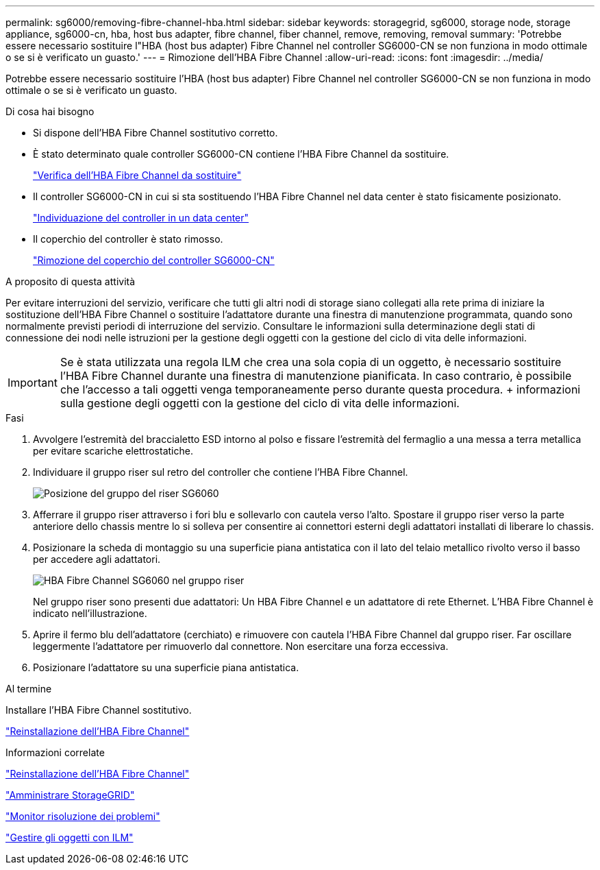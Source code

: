 ---
permalink: sg6000/removing-fibre-channel-hba.html 
sidebar: sidebar 
keywords: storagegrid, sg6000, storage node, storage appliance, sg6000-cn, hba, host bus adapter, fibre channel, fiber channel, remove, removing, removal 
summary: 'Potrebbe essere necessario sostituire l"HBA (host bus adapter) Fibre Channel nel controller SG6000-CN se non funziona in modo ottimale o se si è verificato un guasto.' 
---
= Rimozione dell'HBA Fibre Channel
:allow-uri-read: 
:icons: font
:imagesdir: ../media/


[role="lead"]
Potrebbe essere necessario sostituire l'HBA (host bus adapter) Fibre Channel nel controller SG6000-CN se non funziona in modo ottimale o se si è verificato un guasto.

.Di cosa hai bisogno
* Si dispone dell'HBA Fibre Channel sostitutivo corretto.
* È stato determinato quale controller SG6000-CN contiene l'HBA Fibre Channel da sostituire.
+
link:verifying-fibre-channel-hba-to-replace.html["Verifica dell'HBA Fibre Channel da sostituire"]

* Il controller SG6000-CN in cui si sta sostituendo l'HBA Fibre Channel nel data center è stato fisicamente posizionato.
+
link:locating-controller-in-data-center.html["Individuazione del controller in un data center"]

* Il coperchio del controller è stato rimosso.
+
link:removing-sg6000-cn-controller-cover.html["Rimozione del coperchio del controller SG6000-CN"]



.A proposito di questa attività
Per evitare interruzioni del servizio, verificare che tutti gli altri nodi di storage siano collegati alla rete prima di iniziare la sostituzione dell'HBA Fibre Channel o sostituire l'adattatore durante una finestra di manutenzione programmata, quando sono normalmente previsti periodi di interruzione del servizio. Consultare le informazioni sulla determinazione degli stati di connessione dei nodi nelle istruzioni per la gestione degli oggetti con la gestione del ciclo di vita delle informazioni.


IMPORTANT: Se è stata utilizzata una regola ILM che crea una sola copia di un oggetto, è necessario sostituire l'HBA Fibre Channel durante una finestra di manutenzione pianificata. In caso contrario, è possibile che l'accesso a tali oggetti venga temporaneamente perso durante questa procedura. + informazioni sulla gestione degli oggetti con la gestione del ciclo di vita delle informazioni.

.Fasi
. Avvolgere l'estremità del braccialetto ESD intorno al polso e fissare l'estremità del fermaglio a una messa a terra metallica per evitare scariche elettrostatiche.
. Individuare il gruppo riser sul retro del controller che contiene l'HBA Fibre Channel.
+
image::../media/sg6060_riser_assembly_location.jpg[Posizione del gruppo del riser SG6060]

. Afferrare il gruppo riser attraverso i fori blu e sollevarlo con cautela verso l'alto. Spostare il gruppo riser verso la parte anteriore dello chassis mentre lo si solleva per consentire ai connettori esterni degli adattatori installati di liberare lo chassis.
. Posizionare la scheda di montaggio su una superficie piana antistatica con il lato del telaio metallico rivolto verso il basso per accedere agli adattatori.
+
image::../media/sg6060_fc_hba_location.jpg[HBA Fibre Channel SG6060 nel gruppo riser]

+
Nel gruppo riser sono presenti due adattatori: Un HBA Fibre Channel e un adattatore di rete Ethernet. L'HBA Fibre Channel è indicato nell'illustrazione.

. Aprire il fermo blu dell'adattatore (cerchiato) e rimuovere con cautela l'HBA Fibre Channel dal gruppo riser. Far oscillare leggermente l'adattatore per rimuoverlo dal connettore. Non esercitare una forza eccessiva.
. Posizionare l'adattatore su una superficie piana antistatica.


.Al termine
Installare l'HBA Fibre Channel sostitutivo.

link:reinstalling-fibre-channel-hba.html["Reinstallazione dell'HBA Fibre Channel"]

.Informazioni correlate
link:reinstalling-fibre-channel-hba.html["Reinstallazione dell'HBA Fibre Channel"]

link:../admin/index.html["Amministrare StorageGRID"]

link:../monitor/index.html["Monitor  risoluzione dei problemi"]

link:../ilm/index.html["Gestire gli oggetti con ILM"]
